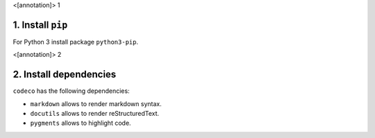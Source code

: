 <[annotation]> 1

1. Install ``pip``
==================

For Python 3 install package ``python3-pip``.


<[annotation]> 2

2. Install dependencies
=======================

``codeco`` has the following dependencies:

- ``markdown`` allows to render markdown syntax.
- ``docutils`` allows to render reStructuredText.
- ``pygments`` allows to highlight code.
